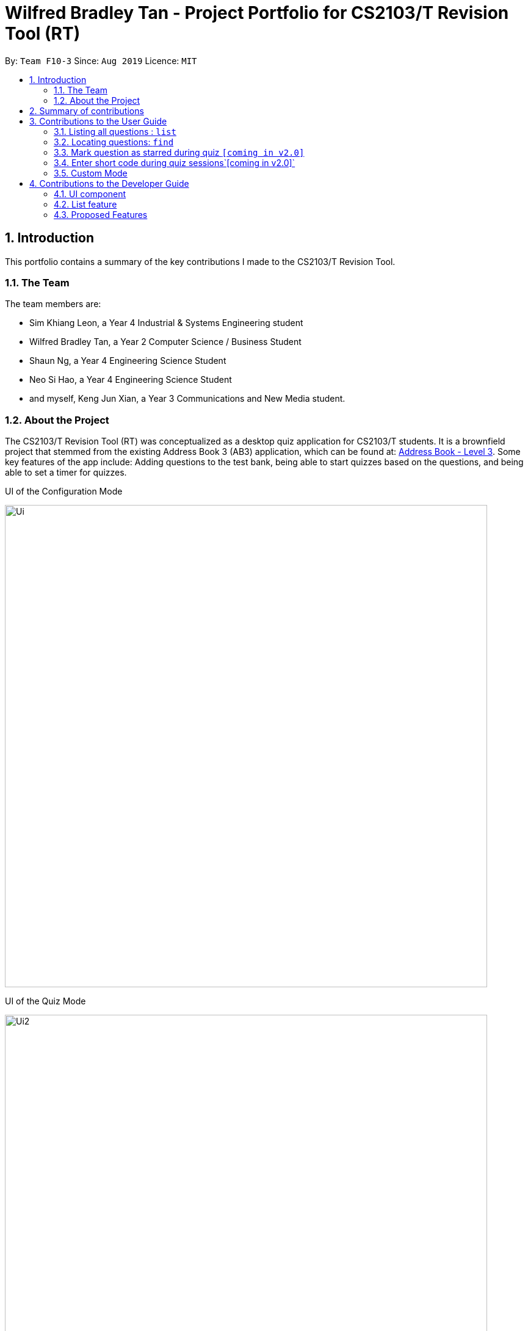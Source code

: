 = Wilfred Bradley Tan - Project Portfolio for CS2103/T Revision Tool (RT)
:site-section: AboutUs
:toc:
:toc-title:
:toc-placement: preamble
:sectnums:
:imagesDir: ../images
:stylesDir: ../stylesheets
:xrefstyle: full
:experimental:
ifdef::env-github[]
:tip-caption: :bulb:
:note-caption: :information_source:
endif::[]
:contributedCodeUrl: https://nus-cs2103-ay1920s1.github.io/tp-dashboard/#search=jxofficial
:ab3Url: https://github.com/nus-cs2103-AY1920S1/addressbook-level3
:pullUrl: https://github.com/AY1920S1-CS2103-F10-3/main/pull

By: `Team F10-3`      Since: `Aug 2019`      Licence: `MIT`

== Introduction
This portfolio contains a summary of the key contributions I made to the CS2103/T Revision Tool.

=== The Team
The team members are:

* Sim Khiang Leon, a Year 4 Industrial & Systems Engineering student
* Wilfred Bradley Tan, a Year 2 Computer Science / Business Student
* Shaun Ng, a Year 4 Engineering Science Student
* Neo Si Hao, a Year 4 Engineering Science Student
* and myself, Keng Jun Xian, a Year 3 Communications and New Media student.

=== About the Project
The CS2103/T Revision Tool (RT) was conceptualized as a desktop quiz application for CS2103/T students.
It is a brownfield project that stemmed from the existing Address Book 3 (AB3) application, which can be found at:
link:{ab3Url}/[Address Book - Level 3]. Some key features of the app include: Adding questions to the test bank,
being able to start quizzes based on the questions, and being able to set a timer for quizzes.

.UI of the Configuration Mode
image:Ui.png[width="790"]

.UI of the Quiz Mode
image:Ui2.png[width="790"]

== Summary of contributions

As the person in charge of the Model component, I worked closely with team lead Wilfred to handle the end to end implementation of
True/False and Multiple Choice questions based off Wilfred's proposed application structure. I also developed a Timer
feature which is used throughout all quiz sessions. Building upon the timer, I further contributed to the different quiz modes, namely the Custom Mode Command.

* *Major enhancement*: added *Custom Mode Command*

** *What it does*:  The user is able to filter quiz questions by category and/or difficulty. The user is also able to set a custom timer.
** *Justification*: Without this feature, the user would only be able to start quizzes based on all questions in the test bank, with a fixed time limit. The ability to customize the quiz settings is highly important and covers many use cases for the target user. For example, the student who wishes to practice under test conditions can set the appropriate time per question, and the advanced student who has mastered all the level 1 and level 2 questions can choose to attempt only level 3 questions.
** *Highlights*: This feature was built upon two other system-wide features, Timer and List Command. This required a deep understanding of the Model, in particular, how to access the Model through various predicates built upon the fields of the Answerable class.

* *Minor enhancements*:
** Implemented the List command that is used internally (in Custom Mode) and on the client-side to filter the list of test questions by category and/or difficulty.
** Created the foundation Mcq, TrueFalse and Saq classes.
** Implemented a timer that is used across all quiz modes. The timer is also able to skip to the next question when the countdown reaches zero.
** Implemented the UI code for displaying MCQ options in the quiz window.

* *Code contributed*: You can view the code I contributed to this project link:{contributedCodeUtl}/[here, window=blank]

* *Other contributions*:

** Project management:
*** Managed release for v1.3 on GitHub.

** Enhancements to existing features:
*** Wrote Model and QuizWindowParser related tests such as TrueFalseTest and McqInputCommandTest.
*** Refactored EditCommand class to handle editing of different question types.

** Documentation:
*** Set up About Us page.


== Contributions to the User Guide

|===
|_Given below are sections I contributed to the User Guide. They showcase my ability to write documentation targeting end-users._
|===

=== Listing all questions : `list`

Shows a list of all questions in the test back. If appended with a category and/or difficulty, `list` will show all questions
matching the chosen category and/or difficulty.

Format: `list [cat/CATEGORY] [diff/DIFFICULTY]`

[TIP]
If no category or difficulty is stated (i.e. `list`), program will list the entire question bank.

Examples:

* `list cat/requirements`
* `list cat/requirements diff/2`

//end::junxian-list[]

//tag::junxian-find[]
=== Locating questions: `find`

Finds questions whose descriptions contain any of the given keywords. +
Format: `find KEYWORD [MORE_KEYWORDS]`

****
* The search is case insensitive. e.g `brownfield` will match `Brownfield`
* The order of the keywords does not matter. e.g. `green field` will match `field green`
* Only the question name is searched.
* Only full words will be matched e.g. `Requirement` will not match `Requirements`
* Descriptions matching at least one keyword will be returned (i.e. `OR` search). e.g. `User story` will return `User Survery`, `User Input`
****

Examples:

* `find User` +
Returns `How do you gather user requirements?` and `What is the recommended user story format?`
* `find User, Brownfield, Greenfield` +
Returns any question containing descriptions `User`, `Brownfield`, or `Greenfield`
//end::junxian-find[]

//tag::junxian-proposed-features[]
=== Mark question as starred during quiz `[coming in v2.0]`

User will be able to star questions during the quiz by entering `star` for the current question they are on. The question will be updated as "starred", so that the user will remember that they
had problems with that particular question during the quiz.

=== Enter short code during quiz sessions`[coming in v2.0]`

User will be able to type in code during the quiz, and the app will provide a syntax checker which will not allow the user to submit his code if there are syntax errors.
//end::junxian-proposed-features[]

//tag::junxian-timer[]
For all quiz modes, the current question will be skipped when the timer reaches zero. The question will be marked as wrong,
and the next question will be shown with the updated timer.
//end::junxian-timer[]

//tag::junxian-custom-mode[]
=== Custom Mode
Category, Difficulty and Timer (must be above 1 second) can be customised by the user. Decimal values will be truncated, i.e.
`start mode/custom timer/5.34` will start the quiz with a time limit of 5 seconds for each question.
Levels are also sorted according to
difficulty. The prefixes are optional, and if no prefixes are provided, custom mode will begin a quiz with normal mode settings.
//end::junxian-custom-mode[]

== Contributions to the Developer Guide

|===
|_Given below are sections I contributed to the Developer Guide. They showcase my ability to write technical documentation and the technical depth of my contributions to the project._
|===

[[Design-Ui]]
=== UI component
//tag::junxian-ui[]
.Structure of the UI Component
image::UiClassDiagram.png[]

*API* : link:{repoURL}/src/main/java/seedu/address/ui/Ui.java[`Ui.java`]

The abstract class `ParentWindow` consists of individual Ui parts e.g.`CommandBox`, `ResultDisplay`, `AnswerableListPanel`, `StatusBarFooter` etc. All Ui classes inherit from the abstract `UiPart` class.
The `UI` component uses JavaFx UI framework. The layout of these UI parts are defined in matching `.fxml` files that are in the `src/main/resources/view` folder. For example, the layout of the link:{repoURL}/src/main/java/seedu/address/ui/MainWindow.java[`MainWindow`] is specified in link:{repoURL}/src/main/resources/view/MainWindow.fxml[`MainWindow.fxml`]

The `MainWindow` inherits from the `ParentWindow` class and handles the display of information in the configuration mode. Key responsibilities of the `MainWindow` include

* Execute user commands through the `CommandBox` using the `Logic` component.
* Listen for changes to `Model` data so that the UI can be updated to reflect the modified data. This occurs for two types of situations
** Direct modification to the information inside the Answerables List, such as `AddCommand` or `EditCommand`
** Filtering of the currently shown list, for commands such as `FindCommand` and `ListCommand`

The `StartQuizWindow` inherits from the `ParentWindow` class and handles the display of information during quiz mode. It has an additional `ScoreProgressAndTimerGridPane` Ui component, which
is used to contain score progress and timer related Ui. Key responsibilities of the `StartQuizWindow` include

* Execute user answer input, e.g. "A", "B", "C", "D" for `Mcq`
* Adapt to changes in the current `Answerable` and update the Ui accordingly based on a few typical situations
** from the four options of `Mcq` to the two options for `TrueFalse`
** update the progress bar for every `Answerable`
** update the timer every second and switch to the next `Answerable` when countdown reaches 0.

==== Design Considerations

===== Aspect: Implementation of the Ui for both windows
* **Alternative 1 (current choice):** Have a parent class `ParentWindow` which is extended by `MainWindow` and `StartQuizWindow`
** Pro1: Adheres to the Single Responsibility Principle, where the `MainWindow` only has one reason to change, and changes in quiz mode should not affect the `MainWindow`
** Pro2: The abstract `ParentWindow` class follows the Open/Closed Principle, where the `StartQuizWindow` extends upon the Ui components and adds it's own Timer and ProgressBar Ui component.
Each class is also able to have their own implementation of the `executeCommand(String commandText)` method.
** Con: Dependency between `MainWindow` and `StartQuizWindow` classes in the methods `MainWindow#handleStart` and `StartQuizWindow#handleEnd` respectively
* **Alternative 2 (initial choice):** Handle all user commands and changes in Ui within the MainWindow.
** Pro: Less overall code, quiz mode only needs to edit the content in the `AnswerableListPanel`.
** Con: As the CommandBox is a functional interface, it can only take in one abstract method as a parameter. This would mean that `MainWindow#executeCommand` would need to handle all cases of
user inputs, for both answerable input commands and configuration mode commands. The `MainWindow#executeCommand` would be very long with complicated logic, thus violating SLAP.
//end::junxian-ui[]

//tag::junxian-list[]
=== List feature
ListCommand` extends `Command` that will read in user command and execute the command result. User can filter by `Catergory` and/or `Difficulty`

==== Design Considerations

===== Aspect: Showing the filtered list
* **Current Implementation** `ListCommand#excute` combines the `CategoryPredicate` and `DifficultyPredicate` to update the answerable list through `Model#updateFilteredAnswerableList`
** Pro: Uses Java 8 streams which supports immutability. This is in line with the immutability clause enforced by the `ObservableList` returned by `Model#updateFilteredAnswerableList`
//end::junxian-list[]

//tag:: junxian-proposed-features[]
=== Proposed Features
==== Star Answerable Command
===== Overview of feature
User will be able to star an `Answerable` during the test, which marks the `Answerable`
to remind them to revisit it after the test. The `Answerable` will have an additional `boolean` field `star`.
The code flow follows the sequence diagram in section 3.2.3, but without the call to `Answerable#isCorrect`.
The `LogicManager` then calls `execute(String)` in the reference frame "edit question as starred". This will involve the `EditCommand`
which is typically used in the configuration mode. It is now being called internally inside the quiz mode to update the `Answerable` as starred.

.Sequence Diagram of the StartAnswerableCommand during quiz mode
image::StarQuestionInputSequenceDiagram.png[]
.Sequence Diagram of editing the `Answerable` as starred.
image::EditQuestionAsStarredSequenceDiagram.png[]

===== Aspect: Updating the `Answerable` to be marked as starred while inside quiz mode.
* **Alternative 1 (current choice):** Update the `Answerable` through a call to `LogicManager#execute`. This is primarily used during the configuration mode and not the quiz mode.
** Pro: Uses existing commands to implement a new feature for the user, appropriate code reuse
** Con: No clear separation of logic as quiz mode should not know about configuration mode commands.
* **Alternative 2:** Directly edit the `Answerable` as it is accessible in the `execute(String, Answerable)` for quiz mode commands.
** Pro: Less code needed.
** Con: It breaks the implicit immutability of the `Answerable`, which should only be edited through the `EditCommand` (which creates a new `Answerable`)

==== Input short code for quiz questions
===== Overview of feature
User will be able to input code, during the quiz session, and the `RevisionTool` will check the syntax as the user types in the code.
The activity diagram is outlined below.

.Sequence Diagram of the StartAnswerableCommand during quiz mode
image::CodingQuestionSessionActivityDiagram.png[]
.Activity diagram showing the user flow for code input during quiz mode.

//end:: junxian-proposed-features[]